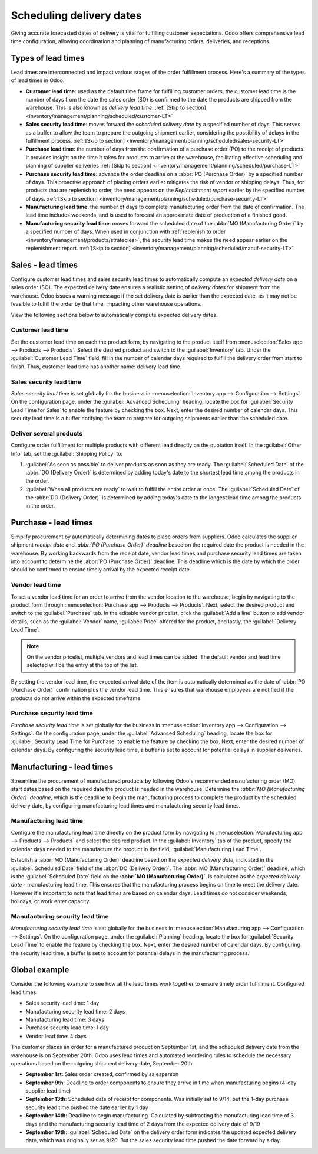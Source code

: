 =========================
Scheduling delivery dates
=========================

Giving accurate forecasted dates of delivery is vital for fulfilling customer expectations. Odoo
offers comprehensive lead time configuration, allowing coordination and planning of manufacturing
orders, deliveries, and receptions.

Types of lead times
===================

Lead times are interconnected and impact various stages of the order fulfillment process. Here's a
summary of the types of lead times in Odoo:

.. image:: scheduled_dates/all-lead-times.png
   :align: center
   :alt: Show graphic of all lead times working together.

-  **Customer lead time**: used as the default time frame for fulfilling customer orders, the
   customer lead time is the number of days from the date the sales order (SO) is confirmed to the
   date the products are shipped from the warehouse. This is also known as *delivery lead time*.
   :ref:`[Skip to section] <inventory/management/planning/scheduled/customer-LT>`

-  **Sales security lead time**: moves forward the *scheduled delivery date* by a specified number
   of days. This serves as a buffer to allow the team to prepare the outgoing shipment earlier,
   considering the possibility of delays in the fulfillment process. :ref:`[Skip to section]
   <inventory/management/planning/scheduled/sales-security-LT>`

-  **Purchase lead time**: the number of days from the confirmation of a purchase order (PO) to the
   receipt of products. It provides insight on the time it takes for products to arrive at the
   warehouse, facilitating effective scheduling and planning of supplier deliveries :ref:`[Skip to
   section] <inventory/management/planning/scheduled/purchase-LT>`

-  **Purchase security lead time**: advance the order deadline on a :abbr:`PO (Purchase Order)` by a
   specified number of days. This proactive approach of placing orders earlier mitigates the risk of
   vendor or shipping delays. Thus, for products that are replenish to order, the need appears on
   the *Replenishment report* earlier by the specified number of days. :ref:`[Skip to section]
   <inventory/management/planning/scheduled/purchase-security-LT>`

-  **Manufacturing lead time**: the number of days to complete manufacturing order from the date of
   confirmation. The lead time includes weekends, and is used to forecast an approximate date of
   production of a finished good.

-  **Manufacturing security lead time**: moves forward the scheduled date of the :abbr:`MO
   (Manufacturing Order)` by a specified number of days. When used in conjunction with
   :ref:`replenish to order <inventory/management/products/strategies>`, the security lead time
   makes the need appear earlier on the replenishment report. :ref:`[Skip to section]
   <inventory/management/planning/scheduled/manuf-security-LT>`

.. _inventory/management/planning/scheduled/customer-LT:

Sales - lead times
==================

Configure customer lead times and sales security lead times to automatically compute an *expected
delivery date* on a sales order (SO). The expected delivery date ensures a realistic setting of
*delivery dates* for shipment from the warehouse. Odoo issues a warning message if the set delivery
date is earlier than the expected date, as it may not be feasible to fulfill the order by that time,
impacting other warehouse operations.

.. example::
   A :abbr:`SO (Sales Order)` containing a `Coconut-scented candle` is confirmed on July 11. The
   product has a customer lead time of 14 days, and the business uses a sales security lead time of
   1 day. Based on the lead time inputs, Odoo suggests a delivery date in 15 days, on July 26th.

   .. image:: scheduled_dates/scheduled-date.png
      :align: center
      :alt: Set *Delivery Date* in a sales order. Enables delivery lead times feature.

View the following sections below to automatically compute expected delivery dates.

Customer lead time
------------------

Set the customer lead time on each the product form, by navigating to the product itself from
:menuselection:`Sales app --> Products --> Products`. Select the desired product and switch to the
:guilabel:`Inventory` tab. Under the :guilabel:`Customer Lead Time` field, fill in the number of
calendar days required to fulfill the delivery order from start to finish. Thus, customer lead time
has another name: delivery lead time.

.. example::
   Set a 14-day customer lead time for the `Coconut-scented candle` by navigating to its product
   form. Then, in the :guilabel:`Inventory` tab, type `14.00` days into the field,
   :guilabel:`Customer Lead Time`.

   .. image:: scheduled_dates/customer-LT.png
      :align: center
      :alt: Set *Customer Lead Time* on the product form.

.. _inventory/management/planning/scheduled/sales-security-LT:

Sales security lead time
------------------------

*Sales security lead time* is set globally for the business in :menuselection:`Inventory app -->
Configuration --> Settings`. On the configuration page, under the :guilabel:`Advanced Scheduling`
heading, locate the box for :guilabel:`Security Lead Time for Sales` to enable the feature by
checking the box. Next, enter the desired number of calendar days. This security lead time is a
buffer notifying the team to prepare for outgoing shipments earlier than the scheduled date.

.. example::
   Setting the :guilabel:`Security Lead Time for Sales` to `1.00` day pushes forward the
   :guilabel:`Scheduled Date` of a :abbr:`DO (Delivery Order)` by a day. In that case, if a product
   is initially scheduled for delivery on April 6th, but with a one-day security lead time, the new
   scheduled date for the delivery order would be April 5th.

   .. image:: scheduled_dates/sales-security-LT.png
      :align: center
      :alt: View of the security lead time for sales configuration from the sales settings.

Deliver several products
------------------------

Configure order fulfillment for multiple products with different lead directly on the quotation
itself. In the :guilabel:`Other Info` tab, set the :guilabel:`Shipping Policy` to:

#. :guilabel:`As soon as possible` to deliver products as soon as they are ready. The
   :guilabel:`Scheduled Date` of the :abbr:`DO (Delivery Order)` is determined by adding today's
   date to the shortest lead time among the products in the order.

#. :guilabel:`When all products are ready` to wait to fulfill the entire order at once. The
   :guilabel:`Scheduled Date` of the :abbr:`DO (Delivery Order)` is determined by adding today's
   date to the longest lead time among the products in the order.

.. example::
   In a quotation containing 2 products, `Yoga mat` and `Resistance band`, the products have a lead
   time of 8 days and 5 days, respectively. Today's date is April 2nd.

   When the :guilabel:`Shipping Policy` is set to :guilabel:`As soon as possible`, the scheduled
   delivery date is 5 days from today: April 7th. On the other hand, selecting :guilabel:`When all
   products are ready` in this case configures the scheduled date to be 8 days from today: April
   10th.

.. _inventory/management/planning/scheduled/purchase-LT:

Purchase - lead times
=====================

Simplify procurement by automatically determining dates to place orders from suppliers. Odoo
calculates the supplier shipment *receipt date* and *:abbr:`PO (Purchase Order)` deadline* based on
the required date the product is needed in the warehouse. By working backwards from the receipt
date, vendor lead times and purchase security lead times are taken into account to determine the
:abbr:`PO (Purchase Order)` deadline. This deadline  which is the date by which the order should be
confirmed to ensure timely arrival by the expected receipt date.

.. image:: scheduled_dates/vendor-lead-times.png
   :align: center
   :alt: Visualization of PO deadline and receipt date used with vendor lead times.

.. seealso::
   :ref:`PO scheduling with reordering rules <inventory/management/reordering_rules>`

Vendor lead time
----------------

To set a vendor lead time for an order to arrive from the vendor location to the warehouse, begin by
navigating to the product form through :menuselection:`Purchase app --> Products --> Products`.
Next, select the desired product and switch to the :guilabel:`Purchase` tab. In the editable vendor
pricelist, click the :guilabel:`Add a line` button to add vendor details, such as the
:guilabel:`Vendor` name, :guilabel:`Price` offered for the product, and lastly, the
:guilabel:`Delivery Lead Time`.

.. note::
   On the vendor pricelist, multiple vendors and lead times can be added. The default vendor and
   lead time selected will be the entry at the top of the list.

.. example::
   On the vendor pricelist of the product form, the :guilabel:`Delivery Lead Time` for the selected
   vendor is set to `10 days`.

   .. image:: scheduled_dates/set-vendor-LT.png
      :align: center
      :alt: Add delivery lead times to vendor pricelist on a product.

By setting the vendor lead time, the expected arrival date of the item is automatically determined
as the date of :abbr:`PO (Purchase Order)` confirmation plus the vendor lead time. This ensures that
warehouse employees are notified if the products do not arrive within the expected timeframe.

.. example::

   On a :abbr:`PO (Purchase Order)` confirmed on July 11th for a product configured with a 10-day
   vendor lead time, Odoo automatically sets the :guilabel:`Receipt Date` to July 21st. The receipt
   date will also appear as the :guilabel:`Scheduled Date` on the warehouse receipt form, accessible
   from the :guilabel:`Receipt` smart button from the :guilabel:`PO (Purchase Order)`.

   .. image:: scheduled_dates/receipt-date.png
      :align: center
      :alt: Show expected *Receipt Date* of the product from the vendor.

   .. image:: scheduled_dates/scheduled-date-receipt.png
      :align: center
      :alt: Show expected *Scheduled Date* of arrival of the product from the vendor.

.. _inventory/management/planning/scheduled/purchase-security-LT:

Purchase security lead time
---------------------------

*Purchase security lead time* is set globally for the business in :menuselection:`Inventory app -->
Configuration --> Settings`. On the configuration page, under the :guilabel:`Advanced Scheduling`
heading, locate the box for :guilabel:`Security Lead Time for Purchase` to enable the feature by
checking the box. Next, enter the desired number of calendar days. By configuring the security lead
time, a buffer is set to account for potential delays in supplier deliveries.

.. example::
   Setting the :guilabel:`Security Lead Time for Purchase` to `2.00` days pushes back the
   :guilabel:`Scheduled Date` of a receipt by a day. In that case, if a product
   is initially scheduled to arrive on April 6th, with a two-day security lead time, the new
   scheduled date for the receipt would be April 8th.

   .. image:: scheduled_dates/vendor-security-LT.png
      :align: center
      :alt: Set security lead time for purchase from the Inventory > Configuration > Settings.

.. _inventory/management/planning/scheduled/manuf-LT:

Manufacturing - lead times
==========================

Streamline the procurement of manufactured products by following Odoo's recommended manufacturing
order (MO) start dates based on the required date the product is needed in the warehouse. Determine
the *:abbr:`MO (Manufacturing Order)` deadline*, which is the deadline to begin the manufacturing
process to complete the product by the scheduled delivery date, by configuring manufacturing lead
times and manufacturing security lead times.

.. image:: scheduled_dates/manuf-lead-times.png
   :align: center
   :alt: Visualization of the determination of planned MO date manufacturing lead times.

Manufacturing lead time
-----------------------

Configure the manufacturing lead time directly on the product form by navigating to
:menuselection:`Manufacturing app --> Products --> Products` and select the desired product. In the
:guilabel:`Inventory` tab of the product, specify the calendar days needed to the manufacture the
product in the field, :guilabel:`Manufacturing Lead Time`.

.. example::
   Specify a 14-day :guilabel:`Manufacturing Lead Time` for a product directly in the
   :guilabel:`Inventory` tab of the product.

   .. image:: scheduled_dates/set-manufacturing-LT.png
      :align: center
      :alt: View of the manufacturing lead time configuration from the product form

Establish a :abbr:`MO (Manufacturing Order)` deadline based on the *expected delivery date*,
indicated in the :guilabel:`Scheduled Date` field of the :abbr:`DO (Delivery Order)`. The :abbr:`MO
(Manufacturing Order)` deadline, which is the :guilabel:`Scheduled Date` field on the **:abbr:`MO
(Manufacturing Order)`**, is calculated as the *expected delivery date* - manufacturing lead time.
This ensures that the manufacturing process begins on time to meet the delivery date. However it's
important to note that lead times are based on calendar days. Lead times do not consider weekends,
holidays, or work enter capacity.

.. seealso::
   - :ref:`Manufacturing planning <manufacturing/management/use_mps>`
   - :ref:`Configure automatic MO scheduling with reordering rules
     <inventory/management/reordering_rules>`
   - call to action to enable weekends and holidays through a custom development? (is this salesy)

.. example::
   A product's scheduled shipment date on the :abbr:`DO (Delivery Order)` is August 15th. The
   product requires 14 days to manufacture, so the latest date to start the :abbr:`MO (Manufacturing
   Order)` to meet the commitment date is August 1st.

.. _inventory/management/planning/scheduled/manuf-security-LT:

Manufacturing security lead time
--------------------------------

*Manufacturing security lead time* is set globally for the business in :menuselection:`Manufacturing
app --> Configuration --> Settings`. On the configuration page, under the :guilabel:`Planning`
heading, locate the box for :guilabel:`Security Lead Time` to enable the feature by checking the
box. Next, enter the desired number of calendar days. By configuring the security lead time, a
buffer is set to account for potential delays in the manufacturing process.

.. image:: scheduled_dates/manuf-security-LT.png
   :align: center
   :alt: View of the security lead time for manufacturing from the manufacturing app settings

.. example::
   A product has a scheduled shipment date on the :abbr:`DO (Delivery Order)` set for August 15th.
   The manufacturing lead time is 7 days, and manufacturing security lead time is 3 days. So, the
   :guilabel:`Scheduled Date` on the :abbr:`MO (Manufacturing Order)` reflects the latest date to
   begin the manufacturing order. In this example, the :abbr:`MO (Manufacturing Order)`'s planned
   date is August 5th.

Global example
==============

Consider the following example to see how all the lead times work together to ensure timely order
fulfillment. Configured lead times:

-  Sales security lead time: 1 day
-  Manufacturing security lead time: 2 days
-  Manufacturing lead time: 3 days
-  Purchase security lead time: 1 day
-  Vendor lead time: 4 days

The customer places an order for a manufactured product on September 1st, and the scheduled delivery
date from the warehouse is on September 20th. Odoo uses lead times and automated reordering rules to
schedule the necessary operations based on the outgoing shipment delivery date, September 20th:

.. image:: scheduled_dates/global-example.png
   :align: center
   :alt: Show timeline of how lead times work together to schedule warehouse operations.

-  **September 1st**: Sales order created, confirmed by salesperson

-  **September 9th**: Deadline to order components to ensure they arrive in time when manufacturing
   begins (4-day supplier lead time)

-  **September 13th**: Scheduled date of receipt for components. Was initially set to 9/14, but the
   1-day purchase security lead time pushed the date earlier by 1 day

-  **September 14th**: Deadline to begin manufacturing. Calculated by subtracting  the manufacturing
   lead time of 3 days and the manufacturing security lead time of 2 days from the expected delivery
   date of 9/19

-  **September 19th**: :guilabel:`Scheduled Date` on the delivery order form indicates the updated
   expected delivery date, which was originally set as 9/20. But the sales security lead time pushed
   the date forward by a day.
